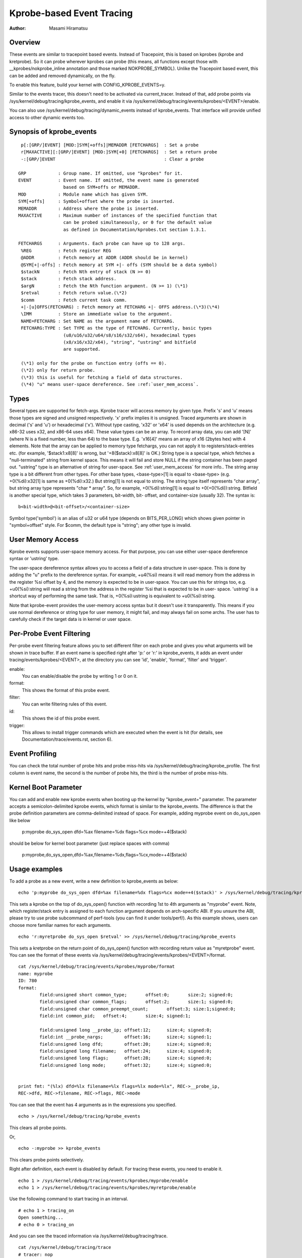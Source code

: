 ==========================
Kprobe-based Event Tracing
==========================

:Author: Masami Hiramatsu

Overview
--------
These events are similar to tracepoint based events. Instead of Tracepoint,
this is based on kprobes (kprobe and kretprobe). So it can probe wherever
kprobes can probe (this means, all functions except those with
__kprobes/nokprobe_inline annotation and those marked NOKPROBE_SYMBOL).
Unlike the Tracepoint based event, this can be added and removed
dynamically, on the fly.

To enable this feature, build your kernel with CONFIG_KPROBE_EVENTS=y.

Similar to the events tracer, this doesn't need to be activated via
current_tracer. Instead of that, add probe points via
/sys/kernel/debug/tracing/kprobe_events, and enable it via
/sys/kernel/debug/tracing/events/kprobes/<EVENT>/enable.

You can also use /sys/kernel/debug/tracing/dynamic_events instead of
kprobe_events. That interface will provide unified access to other
dynamic events too.

Synopsis of kprobe_events
-------------------------
::

  p[:[GRP/]EVENT] [MOD:]SYM[+offs]|MEMADDR [FETCHARGS]	: Set a probe
  r[MAXACTIVE][:[GRP/]EVENT] [MOD:]SYM[+0] [FETCHARGS]	: Set a return probe
  -:[GRP/]EVENT						: Clear a probe

 GRP		: Group name. If omitted, use "kprobes" for it.
 EVENT		: Event name. If omitted, the event name is generated
		  based on SYM+offs or MEMADDR.
 MOD		: Module name which has given SYM.
 SYM[+offs]	: Symbol+offset where the probe is inserted.
 MEMADDR	: Address where the probe is inserted.
 MAXACTIVE	: Maximum number of instances of the specified function that
		  can be probed simultaneously, or 0 for the default value
		  as defined in Documentation/kprobes.txt section 1.3.1.

 FETCHARGS	: Arguments. Each probe can have up to 128 args.
  %REG		: Fetch register REG
  @ADDR		: Fetch memory at ADDR (ADDR should be in kernel)
  @SYM[+|-offs]	: Fetch memory at SYM +|- offs (SYM should be a data symbol)
  $stackN	: Fetch Nth entry of stack (N >= 0)
  $stack	: Fetch stack address.
  $argN		: Fetch the Nth function argument. (N >= 1) (\*1)
  $retval	: Fetch return value.(\*2)
  $comm		: Fetch current task comm.
  +|-[u]OFFS(FETCHARG) : Fetch memory at FETCHARG +|- OFFS address.(\*3)(\*4)
  \IMM		: Store an immediate value to the argument.
  NAME=FETCHARG : Set NAME as the argument name of FETCHARG.
  FETCHARG:TYPE : Set TYPE as the type of FETCHARG. Currently, basic types
		  (u8/u16/u32/u64/s8/s16/s32/s64), hexadecimal types
		  (x8/x16/x32/x64), "string", "ustring" and bitfield
		  are supported.

  (\*1) only for the probe on function entry (offs == 0).
  (\*2) only for return probe.
  (\*3) this is useful for fetching a field of data structures.
  (\*4) "u" means user-space dereference. See :ref:`user_mem_access`.

Types
-----
Several types are supported for fetch-args. Kprobe tracer will access memory
by given type. Prefix 's' and 'u' means those types are signed and unsigned
respectively. 'x' prefix implies it is unsigned. Traced arguments are shown
in decimal ('s' and 'u') or hexadecimal ('x'). Without type casting, 'x32'
or 'x64' is used depends on the architecture (e.g. x86-32 uses x32, and
x86-64 uses x64).
These value types can be an array. To record array data, you can add '[N]'
(where N is a fixed number, less than 64) to the base type.
E.g. 'x16[4]' means an array of x16 (2bytes hex) with 4 elements.
Note that the array can be applied to memory type fetchargs, you can not
apply it to registers/stack-entries etc. (for example, '$stack1:x8[8]' is
wrong, but '+8($stack):x8[8]' is OK.)
String type is a special type, which fetches a "null-terminated" string from
kernel space. This means it will fail and store NULL if the string container
has been paged out. "ustring" type is an alternative of string for user-space.
See :ref:`user_mem_access` for more info..
The string array type is a bit different from other types. For other base
types, <base-type>[1] is equal to <base-type> (e.g. +0(%di):x32[1] is same
as +0(%di):x32.) But string[1] is not equal to string. The string type itself
represents "char array", but string array type represents "char * array".
So, for example, +0(%di):string[1] is equal to +0(+0(%di)):string.
Bitfield is another special type, which takes 3 parameters, bit-width, bit-
offset, and container-size (usually 32). The syntax is::

 b<bit-width>@<bit-offset>/<container-size>

Symbol type('symbol') is an alias of u32 or u64 type (depends on BITS_PER_LONG)
which shows given pointer in "symbol+offset" style.
For $comm, the default type is "string"; any other type is invalid.

.. _user_mem_access:

User Memory Access
------------------
Kprobe events supports user-space memory access. For that purpose, you can use
either user-space dereference syntax or 'ustring' type.

The user-space dereference syntax allows you to access a field of a data
structure in user-space. This is done by adding the "u" prefix to the
dereference syntax. For example, +u4(%si) means it will read memory from the
address in the register %si offset by 4, and the memory is expected to be in
user-space. You can use this for strings too, e.g. +u0(%si):string will read
a string from the address in the register %si that is expected to be in user-
space. 'ustring' is a shortcut way of performing the same task. That is,
+0(%si):ustring is equivalent to +u0(%si):string.

Note that kprobe-event provides the user-memory access syntax but it doesn't
use it transparently. This means if you use normal dereference or string type
for user memory, it might fail, and may always fail on some archs. The user
has to carefully check if the target data is in kernel or user space.

Per-Probe Event Filtering
-------------------------
Per-probe event filtering feature allows you to set different filter on each
probe and gives you what arguments will be shown in trace buffer. If an event
name is specified right after 'p:' or 'r:' in kprobe_events, it adds an event
under tracing/events/kprobes/<EVENT>, at the directory you can see 'id',
'enable', 'format', 'filter' and 'trigger'.

enable:
  You can enable/disable the probe by writing 1 or 0 on it.

format:
  This shows the format of this probe event.

filter:
  You can write filtering rules of this event.

id:
  This shows the id of this probe event.

trigger:
  This allows to install trigger commands which are executed when the event is
  hit (for details, see Documentation/trace/events.rst, section 6).

Event Profiling
---------------
You can check the total number of probe hits and probe miss-hits via
/sys/kernel/debug/tracing/kprobe_profile.
The first column is event name, the second is the number of probe hits,
the third is the number of probe miss-hits.

Kernel Boot Parameter
---------------------
You can add and enable new kprobe events when booting up the kernel by
"kprobe_event=" parameter. The parameter accepts a semicolon-delimited
kprobe events, which format is similar to the kprobe_events.
The difference is that the probe definition parameters are comma-delimited
instead of space. For example, adding myprobe event on do_sys_open like below

  p:myprobe do_sys_open dfd=%ax filename=%dx flags=%cx mode=+4($stack)

should be below for kernel boot parameter (just replace spaces with comma)

  p:myprobe,do_sys_open,dfd=%ax,filename=%dx,flags=%cx,mode=+4($stack)


Usage examples
--------------
To add a probe as a new event, write a new definition to kprobe_events
as below::

  echo 'p:myprobe do_sys_open dfd=%ax filename=%dx flags=%cx mode=+4($stack)' > /sys/kernel/debug/tracing/kprobe_events

This sets a kprobe on the top of do_sys_open() function with recording
1st to 4th arguments as "myprobe" event. Note, which register/stack entry is
assigned to each function argument depends on arch-specific ABI. If you unsure
the ABI, please try to use probe subcommand of perf-tools (you can find it
under tools/perf/).
As this example shows, users can choose more familiar names for each arguments.
::

  echo 'r:myretprobe do_sys_open $retval' >> /sys/kernel/debug/tracing/kprobe_events

This sets a kretprobe on the return point of do_sys_open() function with
recording return value as "myretprobe" event.
You can see the format of these events via
/sys/kernel/debug/tracing/events/kprobes/<EVENT>/format.
::

  cat /sys/kernel/debug/tracing/events/kprobes/myprobe/format
  name: myprobe
  ID: 780
  format:
          field:unsigned short common_type;       offset:0;       size:2; signed:0;
          field:unsigned char common_flags;       offset:2;       size:1; signed:0;
          field:unsigned char common_preempt_count;       offset:3; size:1;signed:0;
          field:int common_pid;   offset:4;       size:4; signed:1;

          field:unsigned long __probe_ip; offset:12;      size:4; signed:0;
          field:int __probe_nargs;        offset:16;      size:4; signed:1;
          field:unsigned long dfd;        offset:20;      size:4; signed:0;
          field:unsigned long filename;   offset:24;      size:4; signed:0;
          field:unsigned long flags;      offset:28;      size:4; signed:0;
          field:unsigned long mode;       offset:32;      size:4; signed:0;


  print fmt: "(%lx) dfd=%lx filename=%lx flags=%lx mode=%lx", REC->__probe_ip,
  REC->dfd, REC->filename, REC->flags, REC->mode

You can see that the event has 4 arguments as in the expressions you specified.
::

  echo > /sys/kernel/debug/tracing/kprobe_events

This clears all probe points.

Or,
::

  echo -:myprobe >> kprobe_events

This clears probe points selectively.

Right after definition, each event is disabled by default. For tracing these
events, you need to enable it.
::

  echo 1 > /sys/kernel/debug/tracing/events/kprobes/myprobe/enable
  echo 1 > /sys/kernel/debug/tracing/events/kprobes/myretprobe/enable

Use the following command to start tracing in an interval.
::

    # echo 1 > tracing_on
    Open something...
    # echo 0 > tracing_on

And you can see the traced information via /sys/kernel/debug/tracing/trace.
::

  cat /sys/kernel/debug/tracing/trace
  # tracer: nop
  #
  #           TASK-PID    CPU#    TIMESTAMP  FUNCTION
  #              | |       |          |         |
             <...>-1447  [001] 1038282.286875: myprobe: (do_sys_open+0x0/0xd6) dfd=3 filename=7fffd1ec4440 flags=8000 mode=0
             <...>-1447  [001] 1038282.286878: myretprobe: (sys_openat+0xc/0xe <- do_sys_open) $retval=fffffffffffffffe
             <...>-1447  [001] 1038282.286885: myprobe: (do_sys_open+0x0/0xd6) dfd=ffffff9c filename=40413c flags=8000 mode=1b6
             <...>-1447  [001] 1038282.286915: myretprobe: (sys_open+0x1b/0x1d <- do_sys_open) $retval=3
             <...>-1447  [001] 1038282.286969: myprobe: (do_sys_open+0x0/0xd6) dfd=ffffff9c filename=4041c6 flags=98800 mode=10
             <...>-1447  [001] 1038282.286976: myretprobe: (sys_open+0x1b/0x1d <- do_sys_open) $retval=3


Each line shows when the kernel hits an event, and <- SYMBOL means kernel
returns from SYMBOL(e.g. "sys_open+0x1b/0x1d <- do_sys_open" means kernel
returns from do_sys_open to sys_open+0x1b).

